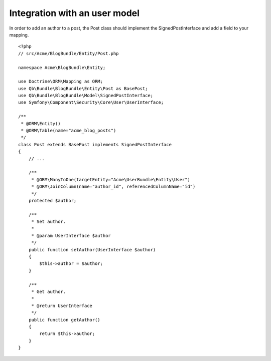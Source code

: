 Integration with an user model
==============================

In order to add an author to a post, the Post class should implement the SignedPostInterface and add a field to your mapping.

::

    <?php
    // src/Acme/BlogBundle/Entity/Post.php
    
    namespace Acme\BlogBundle\Entity;
    
    use Doctrine\ORM\Mapping as ORM;
    use Qb\Bundle\BlogBundle\Entity\Post as BasePost;
    use Qb\Bundle\BlogBundle\Model\SignedPostInterface;
    use Symfony\Component\Security\Core\User\UserInterface;
    
    /**
     * @ORM\Entity()
     * @ORM\Table(name="acme_blog_posts")
     */
    class Post extends BasePost implements SignedPostInterface
    {
        // ...
    
        /**
         * @ORM\ManyToOne(targetEntity="Acme\UserBundle\Entity\User")
         * @ORM\JoinColumn(name="author_id", referencedColumnName="id")
         */
        protected $author;
    
        /**
         * Set author.
         *
         * @param UserInterface $author
         */
        public function setAuthor(UserInterface $author)
        {
            $this->author = $author;
        }
    
        /**
         * Get author.
         *
         * @return UserInterface
         */
        public function getAuthor()
        {
            return $this->author;
        }
    }
